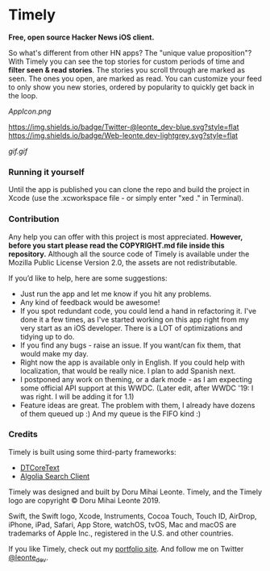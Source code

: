 * Timely
*Free, open source Hacker News iOS client.*

So what's different from other HN apps? The "unique value proposition"? With Timely you can see the top stories for custom periods of time and *filter seen & read stories*. The stories you scroll through are marked as seen. The ones you open, are marked as read. You can customize your feed to only show you new stories, ordered by popularity to quickly get back in the loop.

[[AppIcon.png]]

[[https://img.shields.io/badge/iOS-12.0+-red.svg]]
[[https://img.shields.io/badge/Swift-5.0-brightgreen.svg]]
[[https://twitter.com/leonte_dev][https://img.shields.io/badge/Twitter-@leonte_dev-blue.svg?style=flat]]
[[https://leonte.dev][https://img.shields.io/badge/Web-leonte.dev-lightgrey.svg?style=flat]]

[[gif.gif]]


*** Running it yourself
Until the app is published you can clone the repo and build the project in Xcode (use the .xcworkspace file - or simply enter "xed ." in Terminal).

*** Contribution
Any help you can offer with this project is most appreciated.
**However, before you start please read the COPYRIGHT\LICENSE.md file inside this repository.** 
Although all the source code of Timely is available under the Mozilla Public License Version 2.0, the assets are not redistributable.

If you’d like to help, here are some suggestions:
 - Just run the app and let me know if you hit any problems.
 - Any kind of feedback would be awesome!
 - If you spot redundant code, you could lend a hand in refactoring it. I've done it a few times, as I've started working on this app right from my very start as an iOS developer. There is a LOT of optimizations and tidying up to do.
 - If you find any bugs - raise an issue. If you want/can fix them, that would make my day.
 - Right now the app is available only in English. If you could help with localization, that would be really nice. I plan to add Spanish next. 
 - I postponed any work on theming, or a dark mode - as I am expecting some official API support at this WWDC. (Later edit, after WWDC '19: I was right. I will be adding it for 1.1)
 - Feature ideas are great. The problem with them, I already have dozens of them queued up :) And my queue is the FIFO kind :)

*** Credits
Timely is built using some third-party frameworks: 
 - [[https://github.com/Cocoanetics/DTCoreText][DTCoreText]]
 - [[https://github.com/algolia/algoliasearch-client-swift][Algolia Search Client]]

Timely was designed and built by Doru Mihai Leonte. 
Timely, and the Timely logo are copyright © Doru Mihai Leonte 2019.

Swift, the Swift logo, Xcode, Instruments, Cocoa Touch, Touch ID, AirDrop, iPhone, iPad, Safari, App Store, watchOS, tvOS, Mac and macOS are trademarks of Apple Inc., registered in the U.S. and other countries. 

If you like Timely, check out my [[https://www.leonte.dev][portfolio site]]. And follow me on Twitter [[https://twitter.com/leonte_dev][@leonte_dev]].

